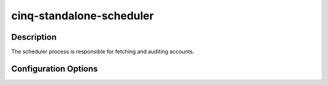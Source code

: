 *************************
cinq-standalone-scheduler
*************************

===========
Description
===========

The scheduler process is responsible for fetching and auditing accounts.

=====================
Configuration Options
=====================

+---------------------+--------------------------------------+--------+----------------------------------------------------------------------------------+
| Option name         | Default Value                        | Type   | Description                                                                      |
+=====================+======================================+========+==================================================================================+
| enabled             | True                                | bool   | Enable the standalone scheduler and worker system                                  |
+---------------------+--------------------------------------+--------+----------------------------------------------------------------------------------+
| worker_threads      | 20                                   | int    | Number of worker threads to spawn                                                |
+---------------------+--------------------------------------+--------+----------------------------------------------------------------------------------+
| worker_interval     | 30                                   | string | Delay between each worker thread being spawned, in seconds                       |
+---------------------+--------------------------------------+--------+----------------------------------------------------------------------------------+
